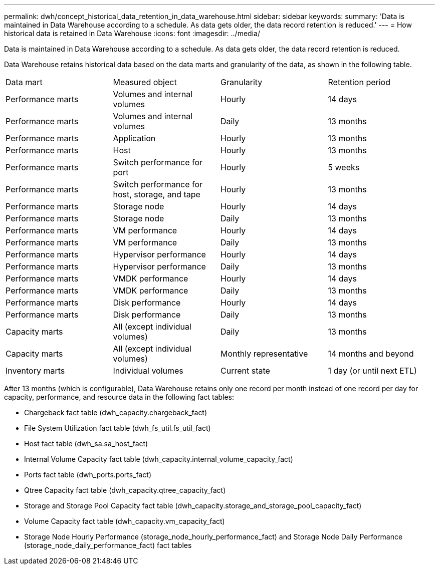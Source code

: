 ---
permalink: dwh/concept_historical_data_retention_in_data_warehouse.html
sidebar: sidebar
keywords: 
summary: 'Data is maintained in Data Warehouse according to a schedule. As data gets older, the data record retention is reduced.'
---
= How historical data is retained in Data Warehouse
:icons: font
:imagesdir: ../media/

[.lead]
Data is maintained in Data Warehouse according to a schedule. As data gets older, the data record retention is reduced.

Data Warehouse retains historical data based on the data marts and granularity of the data, as shown in the following table.

|===
| Data mart| Measured object| Granularity| Retention period
a|
Performance marts
a|
Volumes and internal volumes
a|
Hourly
a|
14 days
a|
Performance marts
a|
Volumes and internal volumes
a|
Daily
a|
13 months
a|
Performance marts
a|
Application
a|
Hourly
a|
13 months
a|
Performance marts
a|
Host
a|
Hourly
a|
13 months
a|
Performance marts
a|
Switch performance for port
a|
Hourly
a|
5 weeks
a|
Performance marts
a|
Switch performance for host, storage, and tape
a|
Hourly
a|
13 months
a|
Performance marts
a|
Storage node
a|
Hourly
a|
14 days
a|
Performance marts
a|
Storage node
a|
Daily
a|
13 months
a|
Performance marts
a|
VM performance
a|
Hourly
a|
14 days
a|
Performance marts
a|
VM performance
a|
Daily
a|
13 months
a|
Performance marts
a|
Hypervisor performance
a|
Hourly
a|
14 days
a|
Performance marts
a|
Hypervisor performance
a|
Daily
a|
13 months
a|
Performance marts
a|
VMDK performance
a|
Hourly
a|
14 days
a|
Performance marts
a|
VMDK performance
a|
Daily
a|
13 months
a|
Performance marts
a|
Disk performance
a|
Hourly
a|
14 days
a|
Performance marts
a|
Disk performance
a|
Daily
a|
13 months
a|
Capacity marts
a|
All (except individual volumes)
a|
Daily
a|
13 months
a|
Capacity marts
a|
All (except individual volumes)
a|
Monthly representative
a|
14 months and beyond
a|
Inventory marts
a|
Individual volumes
a|
Current state
a|
1 day (or until next ETL)
|===
After 13 months (which is configurable), Data Warehouse retains only one record per month instead of one record per day for capacity, performance, and resource data in the following fact tables:

* Chargeback fact table (dwh_capacity.chargeback_fact)
* File System Utilization fact table (dwh_fs_util.fs_util_fact)
* Host fact table (dwh_sa.sa_host_fact)
* Internal Volume Capacity fact table (dwh_capacity.internal_volume_capacity_fact)
* Ports fact table (dwh_ports.ports_fact)
* Qtree Capacity fact table (dwh_capacity.qtree_capacity_fact)
* Storage and Storage Pool Capacity fact table (dwh_capacity.storage_and_storage_pool_capacity_fact)
* Volume Capacity fact table (dwh_capacity.vm_capacity_fact)
* Storage Node Hourly Performance (storage_node_hourly_performance_fact) and Storage Node Daily Performance (storage_node_daily_performance_fact) fact tables
